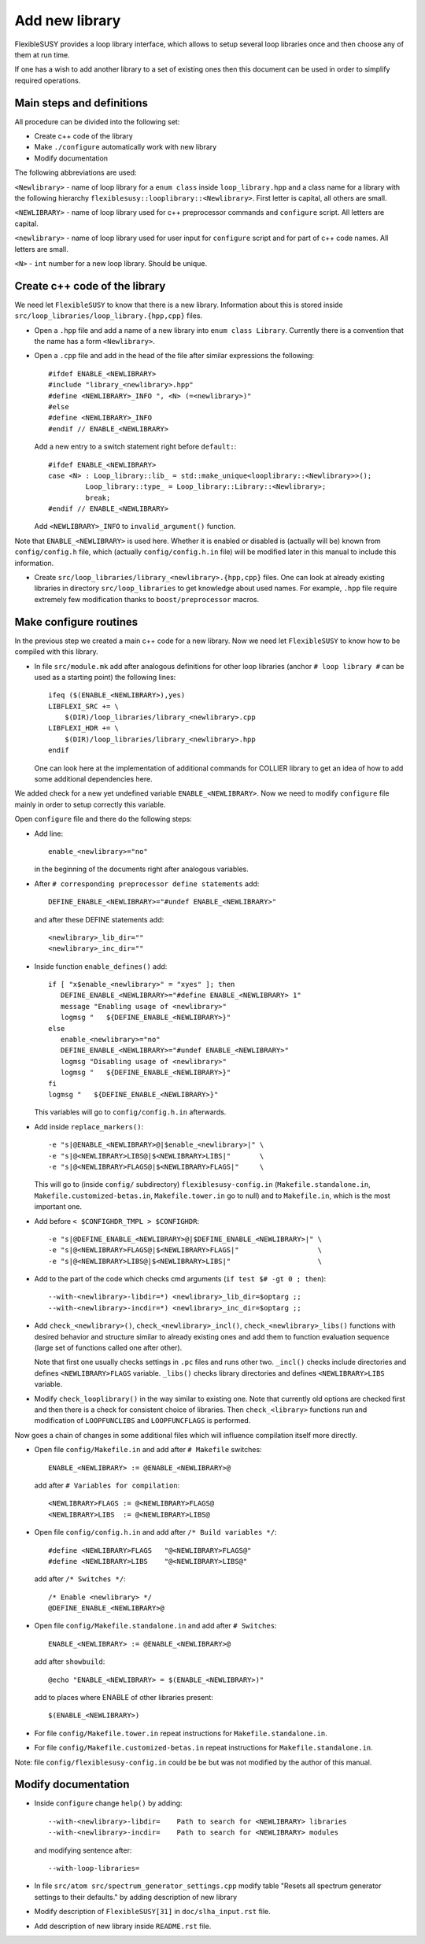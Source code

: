 ===============
Add new library
===============

FlexibleSUSY provides a loop library interface, which allows to setup several
loop libraries once and then choose any of them at run time.

If one has a wish to add another library to a set of existing ones then this
document can be used in order to simplify required operations.

Main steps and definitions
``````````````````````````

All procedure can be divided into the following set:

* Create c++ code of the library
* Make ``./configure`` automatically work with new library
* Modify documentation

The following abbreviations are used:

``<Newlibrary>`` - name of loop library for a ``enum class`` inside
``loop_library.hpp`` and a class name for a library with the following hierarchy
``flexiblesusy::looplibrary::<Newlibrary>``.
First letter is capital, all others are small.

``<NEWLIBRARY>`` - name of loop library used for c++ preprocessor commands and
``configure`` script. All letters are capital.

``<newlibrary>`` - name of loop library used for user input for ``configure``
script and for part of c++ code names.
All letters are small.

``<N>`` - ``int`` number for a new loop library. Should be unique.

Create c++ code of the library
``````````````````````````````

We need let ``FlexibleSUSY`` to know that there is a new library. Information
about this is stored inside ``src/loop_libraries/loop_library.{hpp,cpp}`` files.


* Open a ``.hpp`` file and add a name of a new library into ``enum class Library``.
  Currently there is a convention that the name has a form ``<Newlibrary>``.

* Open a ``.cpp`` file and add in the head of the file after similar expressions
  the following::

    #ifdef ENABLE_<NEWLIBRARY>
    #include "library_<newlibrary>.hpp"
    #define <NEWLIBRARY>_INFO ", <N> (=<newlibrary>)"
    #else
    #define <NEWLIBRARY>_INFO
    #endif // ENABLE_<NEWLIBRARY>

  Add a new entry to a switch statement right before ``default:``::

    #ifdef ENABLE_<NEWLIBRARY>
    case <N> : Loop_library::lib_ = std::make_unique<looplibrary::<Newlibrary>>();
             Loop_library::type_ = Loop_library::Library::<Newlibrary>;
             break;
    #endif // ENABLE_<NEWLIBRARY>

  Add ``<NEWLIBRARY>_INFO`` to ``invalid_argument()`` function.

Note that ``ENABLE_<NEWLIBRARY>`` is used here. Whether it is enabled or disabled
is (actually will be) known from ``config/config.h`` file, which (actually
``config/config.h.in`` file) will be modified
later in this manual to include this information.

* Create ``src/loop_libraries/library_<newlibrary>.{hpp,cpp}`` files. One can
  look at already existing libraries in directory ``src/loop_libraries`` to get
  knowledge about used names. For example, ``.hpp`` file require extremely few
  modification thanks to ``boost/preprocessor`` macros.

Make configure routines
```````````````````````

In the previous step we created a main c++ code for a new library. Now we need
let ``FlexibleSUSY`` to know how to be compiled with this library.

* In file ``src/module.mk`` add after analogous definitions for other loop libraries
  (anchor ``# loop library #`` can be used as a starting point) the following
  lines::

    ifeq ($(ENABLE_<NEWLIBRARY>),yes)
    LIBFLEXI_SRC += \
        $(DIR)/loop_libraries/library_<newlibrary>.cpp
    LIBFLEXI_HDR += \
        $(DIR)/loop_libraries/library_<newlibrary>.hpp
    endif

  One can look here at the implementation of additional commands for COLLIER library
  to get an idea of how to add some additional dependencies here.

We added check for a new yet undefined variable ``ENABLE_<NEWLIBRARY>``. Now we need
to modify ``configure`` file mainly in order to setup correctly this variable.

Open ``configure`` file and there do the following steps:

* Add line::

    enable_<newlibrary>="no"

  in the beginning of the documents right after analogous variables.

* After ``# corresponding preprocessor define statements`` add::

    DEFINE_ENABLE_<NEWLIBRARY>="#undef ENABLE_<NEWLIBRARY>"

  and after these DEFINE statements add::

    <newlibrary>_lib_dir=""
    <newlibrary>_inc_dir=""

* Inside function ``enable_defines()`` add::

    if [ "x$enable_<newlibrary>" = "xyes" ]; then
       DEFINE_ENABLE_<NEWLIBRARY>="#define ENABLE_<NEWLIBRARY> 1"
       message "Enabling usage of <newlibrary>"
       logmsg "   ${DEFINE_ENABLE_<NEWLIBRARY>}"
    else
       enable_<newlibrary>="no"
       DEFINE_ENABLE_<NEWLIBRARY>="#undef ENABLE_<NEWLIBRARY>"
       logmsg "Disabling usage of <newlibrary>"
       logmsg "   ${DEFINE_ENABLE_<NEWLIBRARY>}"
    fi
    logmsg "   ${DEFINE_ENABLE_<NEWLIBRARY>}"

  This variables will go to ``config/config.h.in`` afterwards.

* Add inside ``replace_markers()``::

    -e "s|@ENABLE_<NEWLIBRARY>@|$enable_<newlibrary>|" \
    -e "s|@<NEWLIBRARY>LIBS@|$<NEWLIBRARY>LIBS|"       \
    -e "s|@<NEWLIBRARY>FLAGS@|$<NEWLIBRARY>FLAGS|"     \

  This will go to (inside ``config/`` subdirectory) ``flexiblesusy-config.in``
  (``Makefile.standalone.in``, ``Makefile.customized-betas.in``,
  ``Makefile.tower.in`` go to null) and to
  ``Makefile.in``, which is the most important one.

* Add before ``< $CONFIGHDR_TMPL > $CONFIGHDR``::

    -e "s|@DEFINE_ENABLE_<NEWLIBRARY>@|$DEFINE_ENABLE_<NEWLIBRARY>|" \
    -e "s|@<NEWLIBRARY>FLAGS@|$<NEWLIBRARY>FLAGS|"                   \
    -e "s|@<NEWLIBRARY>LIBS@|$<NEWLIBRARY>LIBS|"                     \

* Add to the part of the code which checks cmd arguments (``if test $# -gt 0 ; then``)::

    --with-<newlibrary>-libdir=*) <newlibrary>_lib_dir=$optarg ;;
    --with-<newlibrary>-incdir=*) <newlibrary>_inc_dir=$optarg ;;

* Add ``check_<newlibrary>()``, ``check_<newlibrary>_incl()``,
  ``check_<newlibrary>_libs()``
  functions with desired behavior and structure similar to already existing ones and
  add them to function evaluation sequence (large set of functions called one after
  other).

  Note that first one usually checks settings in ``.pc`` files and runs other two.
  ``_incl()`` checks include directories and defines ``<NEWLIBRARY>FLAGS`` variable.
  ``_libs()`` checks library directories and defines ``<NEWLIBRARY>LIBS`` variable.

* Modify ``check_looplibrary()`` in the way similar to existing one. Note that
  currently old options are checked first and then there is a check for consistent
  choice of libraries. Then ``check_<library>`` functions run and modification of
  ``LOOPFUNCLIBS`` and ``LOOPFUNCFLAGS`` is performed.

Now goes a chain of changes in some additional files which will influence compilation
itself more directly.

* Open file ``config/Makefile.in`` and add after ``# Makefile`` switches::

    ENABLE_<NEWLIBRARY> := @ENABLE_<NEWLIBRARY>@

  add after ``# Variables for compilation``::

    <NEWLIBRARY>FLAGS := @<NEWLIBRARY>FLAGS@
    <NEWLIBRARY>LIBS  := @<NEWLIBRARY>LIBS@

* Open file ``config/config.h.in`` and add after ``/* Build variables */``::

    #define <NEWLIBRARY>FLAGS   "@<NEWLIBRARY>FLAGS@"
    #define <NEWLIBRARY>LIBS    "@<NEWLIBRARY>LIBS@"

  add after ``/* Switches */``::

    /* Enable <newlibrary> */
    @DEFINE_ENABLE_<NEWLIBRARY>@

* Open file ``config/Makefile.standalone.in`` and add after ``# Switches``::

    ENABLE_<NEWLIBRARY> := @ENABLE_<NEWLIBRARY>@

  add after ``showbuild``::

    @echo "ENABLE_<NEWLIBRARY> = $(ENABLE_<NEWLIBRARY>)"

  add to places where ENABLE of other libraries present::

    $(ENABLE_<NEWLIBRARY>)

* For file ``config/Makefile.tower.in`` repeat instructions for ``Makefile.standalone.in``.
* For file ``config/Makefile.customized-betas.in`` repeat instructions for ``Makefile.standalone.in``.

Note: file ``config/flexiblesusy-config.in`` could be be but was not modified by the
author of this manual.

Modify documentation
````````````````````

* Inside ``configure`` change ``help()`` by adding::

   --with-<newlibrary>-libdir=    Path to search for <NEWLIBRARY> libraries
   --with-<newlibrary>-incdir=    Path to search for <NEWLIBRARY> modules

  and modifying sentence after::

   --with-loop-libraries=

* In file ``src/atom src/spectrum_generator_settings.cpp`` modify table
  "Resets all spectrum generator settings to their defaults." by adding description
  of new library

* Modify description of ``FlexibleSUSY[31]`` in ``doc/slha_input.rst`` file.

* Add description of new library inside ``README.rst`` file.
